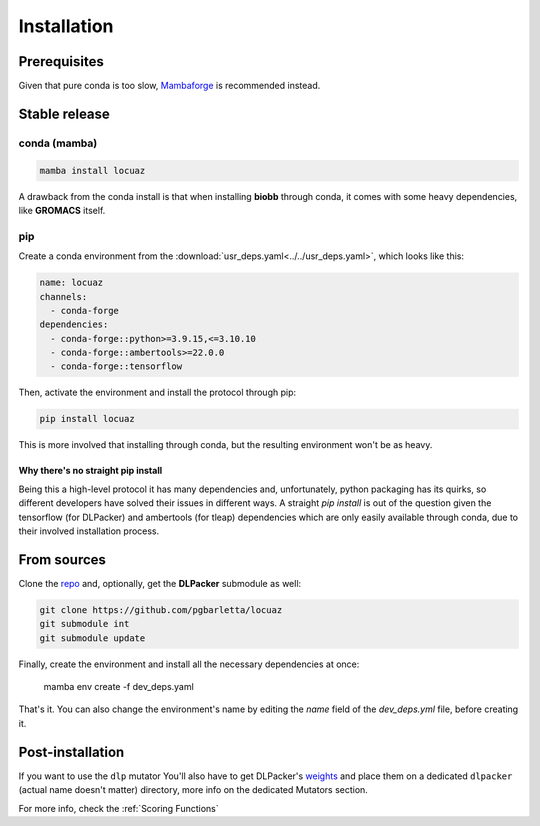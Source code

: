 .. highlight:: shell

============
Installation
============

Prerequisites
---------------

Given that pure conda is too slow, `Mambaforge <https://github.com/conda-forge/miniforge>`_ is
recommended instead.

Stable release
--------------

conda (mamba)
^^^^^^^^^^^^^^

.. code-block:: console

    mamba install locuaz

A drawback from the conda install is that when installing **biobb** through conda, it comes with some heavy
dependencies, like **GROMACS** itself.

pip
^^^

Create a conda environment from the :download:`usr_deps.yaml<../../usr_deps.yaml>`, which looks like this:

.. code-block:: console

    name: locuaz
    channels:
      - conda-forge
    dependencies:
      - conda-forge::python>=3.9.15,<=3.10.10
      - conda-forge::ambertools>=22.0.0
      - conda-forge::tensorflow

Then, activate the environment and install the protocol through pip:

.. code-block:: console

    pip install locuaz

This is more involved that installing through conda, but the resulting environment won't be as heavy.

Why there's no straight pip install
""""""""""""""""""""""""""""""""""""
Being this a high-level protocol it has many dependencies and, unfortunately, python packaging has its quirks, so
different developers have solved their issues in different ways.
A straight `pip install` is out of the question given the tensorflow (for DLPacker) and ambertools (for tleap)
dependencies which are only easily available through conda, due to their involved installation process.


From sources
------------

Clone the `repo`_ and, optionally, get the **DLPacker**  submodule as well:

.. code-block:: console

    git clone https://github.com/pgbarletta/locuaz
    git submodule int
    git submodule update

Finally, create the environment and install all the necessary dependencies at once:

    mamba env create -f dev_deps.yaml

That's it. You can also change the environment's name by editing the `name` field of the `dev_deps.yml` file, before creating it.

Post-installation
------------------

If you want to use the ``dlp`` mutator You'll also have to get DLPacker's `weights <https://drive.google.com/file/d/1J4fV9aAr2nssrWN8mQ7Ui-9PVQseE0LQ/view?usp=sharing>`_
and place them on a dedicated ``dlpacker`` (actual name doesn't matter) directory, more info on the dedicated Mutators section.


.. _repo: https://github.com/pgbarletta/locuaz

For more info, check the :ref:`Scoring Functions`